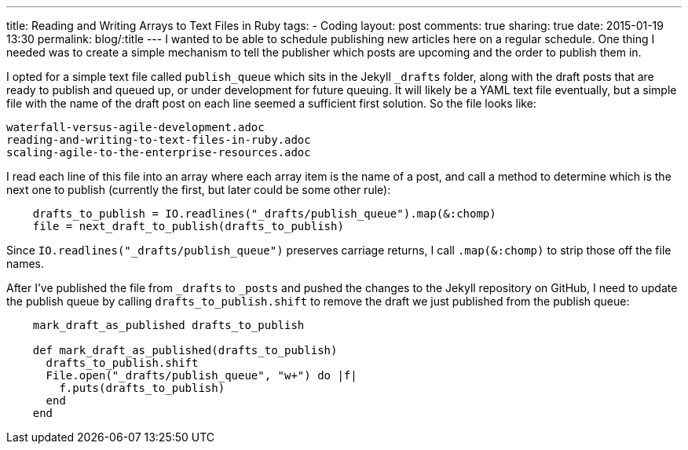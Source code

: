 ---
title: Reading and Writing Arrays to Text Files in Ruby
tags:
- Coding
layout: post
comments: true
sharing: true
date: 2015-01-19 13:30
permalink: blog/:title
---
I wanted to be able to schedule publishing new articles here on a regular schedule. One thing I needed was to create a simple mechanism to tell the publisher which posts are upcoming and the order to publish them in.

I opted for a simple text file called `publish_queue` which sits in the Jekyll `_drafts` folder, along with the draft posts that are ready to publish and queued up, or under development for future queuing. It will likely be a YAML text file eventually, but a simple file with the name of the draft post on each line seemed a sufficient first solution. So the file looks like:

[source, publish_queue]
----
waterfall-versus-agile-development.adoc
reading-and-writing-to-text-files-in-ruby.adoc
scaling-agile-to-the-enterprise-resources.adoc
----

I read each line of this file into an array where each array item is the name of a post, and call a method to determine which is the next one to publish (currently the first, but later could be some other rule):

[source, ruby]
----
    drafts_to_publish = IO.readlines("_drafts/publish_queue").map(&:chomp)
    file = next_draft_to_publish(drafts_to_publish)
----

Since `IO.readlines("_drafts/publish_queue")` preserves carriage returns, I call `.map(&:chomp)` to strip those off the file names.

After I've published the file from `_drafts` to `_posts` and pushed the changes to the Jekyll repository on GitHub, I need to update the publish queue by calling `drafts_to_publish.shift` to remove the draft we just published from the publish queue:

[source, ruby]
----
    mark_draft_as_published drafts_to_publish

    def mark_draft_as_published(drafts_to_publish)
      drafts_to_publish.shift
      File.open("_drafts/publish_queue", "w+") do |f|
        f.puts(drafts_to_publish)
      end
    end
----
